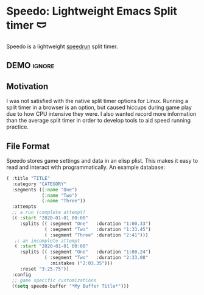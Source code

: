 * Speedo: Lightweight Emacs Split timer 🩲
Speedo is a lightweight [[https://en.wikipedia.org/wiki/Speedrun][speedrun]] split timer.

** DEMO                                                             :ignore:
[[https://www.youtube.com/watch?v=2ML7Du4Bq_A][https://img.youtube.com/vi/2ML7Du4Bq_A/0.jpg]]
** Motivation
I was not satisfied with the native split timer options for Linux.
Running a split timer in a browser is an option, but caused hiccups during game play due to how CPU intensive they were.
I also wanted record more information than the average split timer in order to develop tools to aid speed running practice.

** File Format
Speedo stores game settings and data in an elisp plist.
This makes it easy to read and interact with programmatically.
An example database:

#+begin_src emacs-lisp :lexical t
( :title "TITLE"
  :category "CATEGORY"
  :segments ((:name "One")
             (:name "Two")
             (:name "Three"))
  :attempts
  ;; a run (complete attempt)
  (( :start "2020-01-01 00:00"
     :splits (( :segment "One"   :duration "1:00.33")
              ( :segment "Two"   :duration "1:33.45")
              ( :segment "Three" :duration "2:41")))
   ;; an incomplete attempt
   ( :start "2020-01-01 00:00"
     :splits (( :segment "One"   :duration "1:00.24")
              ( :segment "Two"   :duration "2:33.08"
                :mistakes ("2:03.35")))
     :reset "3:25.75"))
  :config
  ;; game specific customizations
  ((setq speedo-buffer "*My Buffer Title*")))
#+end_src
